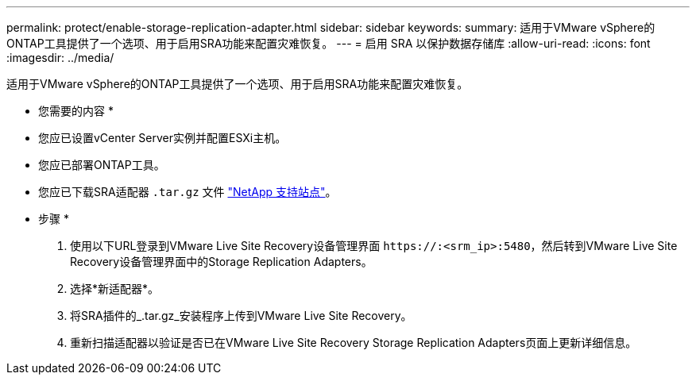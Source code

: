 ---
permalink: protect/enable-storage-replication-adapter.html 
sidebar: sidebar 
keywords:  
summary: 适用于VMware vSphere的ONTAP工具提供了一个选项、用于启用SRA功能来配置灾难恢复。 
---
= 启用 SRA 以保护数据存储库
:allow-uri-read: 
:icons: font
:imagesdir: ../media/


[role="lead"]
适用于VMware vSphere的ONTAP工具提供了一个选项、用于启用SRA功能来配置灾难恢复。

* 您需要的内容 *

* 您应已设置vCenter Server实例并配置ESXi主机。
* 您应已部署ONTAP工具。
* 您应已下载SRA适配器 `.tar.gz` 文件 https://mysupport.netapp.com/site/products/all/details/otv/downloads-tab["NetApp 支持站点"^]。


* 步骤 *

. 使用以下URL登录到VMware Live Site Recovery设备管理界面 `\https://:<srm_ip>:5480`，然后转到VMware Live Site Recovery设备管理界面中的Storage Replication Adapters。
. 选择*新适配器*。
. 将SRA插件的_.tar.gz_安装程序上传到VMware Live Site Recovery。
. 重新扫描适配器以验证是否已在VMware Live Site Recovery Storage Replication Adapters页面上更新详细信息。

